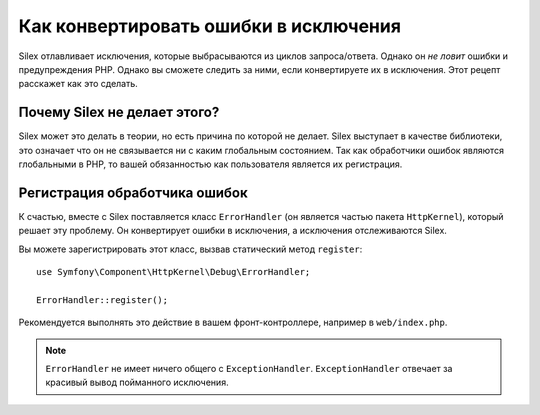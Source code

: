 Как конвертировать ошибки в исключения
======================================

Silex отлавливает исключения, которые выбрасываются из циклов запроса/ответа. Однако он *не ловит* ошибки и предупреждения PHP. Однако вы сможете следить за ними, если конвертируете их в исключения. Этот рецепт расскажет как это сделать.

Почему Silex не делает этого?
-----------------------------

Silex может это делать в теории, но есть причина по которой не делает. Silex выступает в качестве библиотеки, это означает что он не связывается ни с каким глобальным состоянием. Так как обработчики ошибок являются глобальными в PHP, то вашей обязанностью как пользователя является их регистрация.

Регистрация обработчика ошибок
------------------------------

К счастью, вместе с Silex поставляется класс ``ErrorHandler`` (он является частью пакета ``HttpKernel``), который решает эту проблему. Он конвертирует ошибки в исключения, а исключения отслеживаются Silex.

Вы можете зарегистрировать этот класс, вызвав статический метод ``register``::

    use Symfony\Component\HttpKernel\Debug\ErrorHandler;

    ErrorHandler::register();

Рекомендуется выполнять это действие в вашем фронт-контроллере, например в ``web/index.php``.

.. note::

    ``ErrorHandler`` не имеет ничего общего с ``ExceptionHandler``. ``ExceptionHandler`` отвечает за красивый вывод пойманного исключения.
